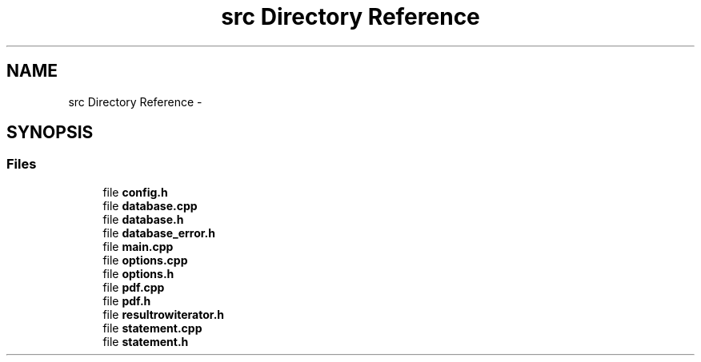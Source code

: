 .TH "src Directory Reference" 3 "Sat Apr 11 2015" "pdfsearch" \" -*- nroff -*-
.ad l
.nh
.SH NAME
src Directory Reference \- 
.SH SYNOPSIS
.br
.PP
.SS "Files"

.in +1c
.ti -1c
.RI "file \fBconfig\&.h\fP"
.br
.ti -1c
.RI "file \fBdatabase\&.cpp\fP"
.br
.ti -1c
.RI "file \fBdatabase\&.h\fP"
.br
.ti -1c
.RI "file \fBdatabase_error\&.h\fP"
.br
.ti -1c
.RI "file \fBmain\&.cpp\fP"
.br
.ti -1c
.RI "file \fBoptions\&.cpp\fP"
.br
.ti -1c
.RI "file \fBoptions\&.h\fP"
.br
.ti -1c
.RI "file \fBpdf\&.cpp\fP"
.br
.ti -1c
.RI "file \fBpdf\&.h\fP"
.br
.ti -1c
.RI "file \fBresultrowiterator\&.h\fP"
.br
.ti -1c
.RI "file \fBstatement\&.cpp\fP"
.br
.ti -1c
.RI "file \fBstatement\&.h\fP"
.br
.in -1c
